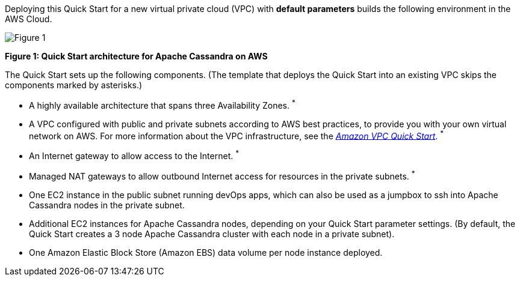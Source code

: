 Deploying this Quick Start for a new virtual private cloud (VPC) with **default parameters** builds the following environment in the AWS Cloud.

image::arch.png[Figure 1]

*Figure 1: Quick Start architecture for Apache Cassandra on AWS*

The Quick Start sets up the following components. (The template that deploys the Quick Start into an existing VPC skips the components marked by asterisks.)

- A highly available architecture that spans three Availability Zones. ^*^
- A VPC configured with public and private subnets according to AWS best practices, to provide you with your own virtual network on AWS. For more information about the VPC infrastructure, see the https://aws.amazon.com/quickstart/architecture/vpc/[_Amazon VPC Quick Start_]. ^*^
- An Internet gateway to allow access to the Internet. ^*^
- Managed NAT gateways to allow outbound Internet access for resources in the private subnets. ^*^
- One EC2 instance in the public subnet running devOps apps, which can also be used as a jumpbox to ssh into Apache Cassandra nodes in the private subnet.
- Additional EC2 instances for Apache Cassandra nodes, depending on your Quick Start parameter settings. (By default, the Quick Start creates a 3 node Apache Cassandra cluster with each node in a private subnet).
- One Amazon Elastic Block Store (Amazon EBS) data volume per node instance deployed.
